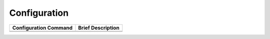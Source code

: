 Configuration
==============


.. list-table::
    :header-rows: 1

    * - Configuration Command
      - Brief Description
    * -
      -
    * -
      -
